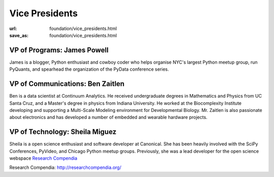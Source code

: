 Vice Presidents
########################
:url: foundation/vice_presidents.html
:save_as: foundation/vice_presidents.html


VP of Programs: James Powell
-------------------------------
.. image:: /media/img/vp/james-powell.jpg
    :height: 150px
    :alt: James Powell

James is a blogger, Python enthusiast and cowboy coder who helps organise NYC's largest Python meetup group, run PyQuants, and spearhead the organization of the PyData conference series.


VP of Communications: Ben Zaitlen
----------------------------------
.. image:: /media/img/vp/ben-zaitlen.png
    :height: 150px
    :alt: Ben Zaitlen

Ben is a data scientist at Continuum Analytics. He received undergraduate degrees in Mathematics and Physics from UC Santa Cruz, and a Master's degree in physics from Indiana University. He worked at the Biocomplexity Institute developing and supporting a Multi-Scale Modeling environment for Developmental Biology. Mr. Zaitlen is also passionate about electronics and has developed a number of embedded and wearable hardware projects.




VP of Technology: Sheila Miguez
-------------------------------
.. image:: /media/img/vp/sheila-miguez.jpg
    :height: 150px
    :alt: Sheila Miguez

Sheila is a open science enthusiast and software developer at Canonical. She has been heavily involved with the SciPy Conferences, PyVideo, and Chicago Python meetup groups. Previously, she was a lead developer for the open science webspace `Research Compendia`_



_`Research Compendia`: http://researchcompendia.org/
